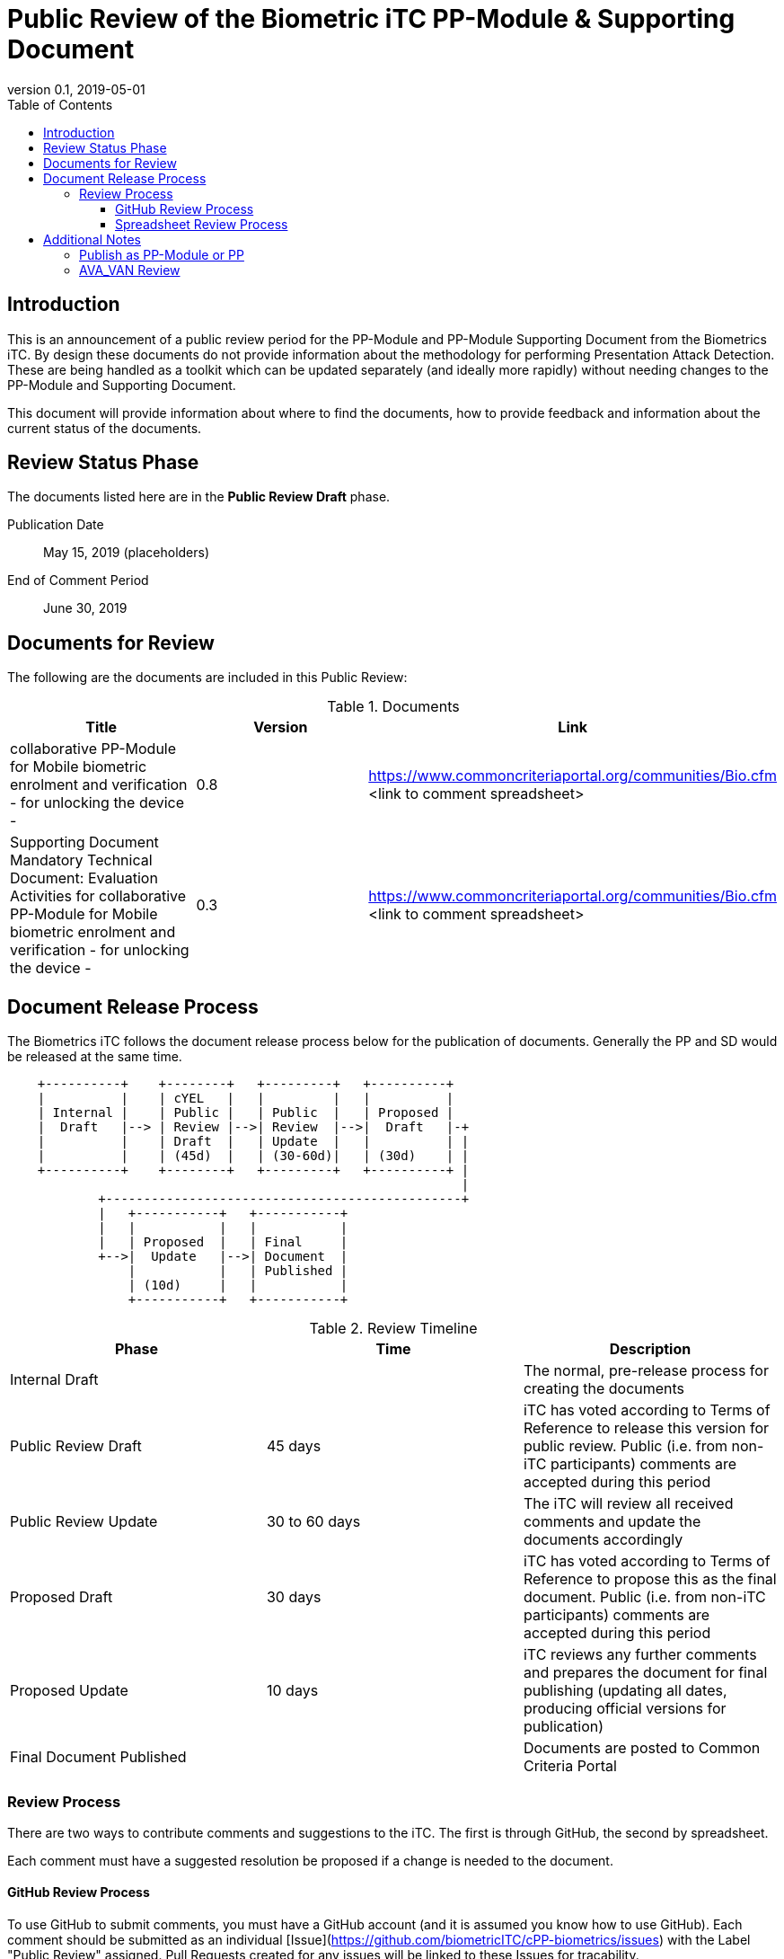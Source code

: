 = Public Review of the Biometric iTC PP-Module & Supporting Document
:showtitle:
:toc:
:toclevels: 3
:table-caption: Table
:revnumber: 0.1
:revdate: 2019-05-01
:xrefstyle: full

== Introduction

This is an announcement of a public review period for the PP-Module and PP-Module Supporting Document from the Biometrics iTC. By design these documents do not provide information about the methodology for performing Presentation Attack Detection. These are being handled as a toolkit which can be updated separately (and ideally more rapidly) without needing changes to the PP-Module and Supporting Document.

This document will provide information about where to find the documents, how to provide feedback and information about the current status of the documents.

== Review Status Phase
The documents listed here are in the *Public Review Draft* phase.

Publication Date:: May 15, 2019 (placeholders)
End of Comment Period:: June 30, 2019

== Documents for Review

The following are the documents are included in this Public Review:

.Documents
[[DocTable]]
|===
|Title |Version |Link

|collaborative PP-Module for Mobile biometric enrolment and verification - for unlocking the device -
|0.8
|https://www.commoncriteriaportal.org/communities/Bio.cfm <link to comment spreadsheet>

|Supporting Document Mandatory Technical Document: Evaluation Activities for collaborative PP-Module for Mobile biometric enrolment and verification - for unlocking the device -
|0.3
|https://www.commoncriteriaportal.org/communities/Bio.cfm <link to comment spreadsheet>

|===

== Document Release Process
The Biometrics iTC follows the document release process below for the publication of documents. Generally the PP and SD would be released at the same time.

[ditaa]
....
                                  
    +----------+    +--------+   +---------+   +----------+
    |          |    | cYEL   |   |         |   |          |
    | Internal |    | Public |   | Public  |   | Proposed |
    |  Draft   |--> | Review |-->| Review  |-->|  Draft   |-+
    |          |    | Draft  |   | Update  |   |          | |
    |          |    | (45d)  |   | (30-60d)|   | (30d)    | |
    +----------+    +--------+   +---------+   +----------+ |
                                                            |
            +-----------------------------------------------+
            |   +-----------+   +-----------+
            |   |           |   |           |
            |   | Proposed  |   | Final     |
            +-->|  Update   |-->| Document  |
                |           |   | Published |
                | (10d)     |   |           |
                +-----------+   +-----------+
....

.Review Timeline
[[timeline]]
|===
|Phase |Time |Description

|Internal Draft
|
|The normal, pre-release process for creating the documents

|Public Review Draft
|45 days
|iTC has voted according to Terms of Reference to release this version for public review. Public (i.e. from non-iTC participants) comments are accepted during this period

|Public Review Update
|30 to 60 days
| The iTC will review all received comments and update the documents accordingly

|Proposed Draft
|30 days
|iTC has voted according to Terms of Reference to propose this as the final document. Public (i.e. from non-iTC participants) comments are accepted during this period

|Proposed Update
|10 days
|iTC reviews any further comments and prepares the document for final publishing (updating all dates, producing official versions for publication)

|Final Document Published
|
|Documents are posted to Common Criteria Portal

|===

=== Review Process
There are two ways to contribute comments and suggestions to the iTC. The first is through GitHub, the second by spreadsheet.

Each comment must have a suggested resolution be proposed if a change is needed to the document.

==== GitHub Review Process
To use GitHub to submit comments, you must have a GitHub account (and it is assumed you know how to use GitHub). Each comment should be submitted as an individual [Issue](https://github.com/biometricITC/cPP-biometrics/issues) with the Label "Public Review" assigned. Pull Requests created for any issues will be linked to these Issues for tracability.

==== Spreadsheet Review Process
Along with the link in <<DocTable>> for each document is a link to the spreadsheet to be used for comments. Email the spreadsheets to <some email address>.

== Additional Notes
The documents under review are the current state of output. Two major areas of discussion within the iTC that are still under consideration within are noted below. 

Comments on these specific topics can be made separately.

=== Publish as PP-Module or PP
The original focus for the iTC was to create a standalone PP and rely on PP-Configurations for combining with the MDFPP, GPOSPP or others. Later the iTC modified the PP into a PP-Module for somewhat easier integration with the MDFPP (the primary target device at this time).

The iTC is considering several possible options for the final output, including, if necessary, releasing both a PP and a PP-Module with common SFRs but different SAR requirements.

=== AVA_VAN Review
The iTC has been considering the appropriate amount of vulnerability assessment for biometric systems. As a group, the iTC has reached out to the supporting and interested schemes for assistance in resolving the issues that have been raised regarding the inclusion of AVA_VAN. The iTC is waiting for feedback and direction from the schemes involved on the next steps related to this issue (and it will likely have an impact on the PP or PP-Module question as well).

In the Supporting Document, the following sections are directly related to the AVA_VAN discussions that are ongoing:

 - 5.6. Class AVA: Vulnerability Assessment
 - 6.3. EA for AVA_VAN.1 (Vulnerability survey)

Comments to these two sections will be reviewed, but any changes will not be performed until after the AVA_VAN discussions with the schemes are complete, at which point any comments will be further reviewed based on the udpated document.